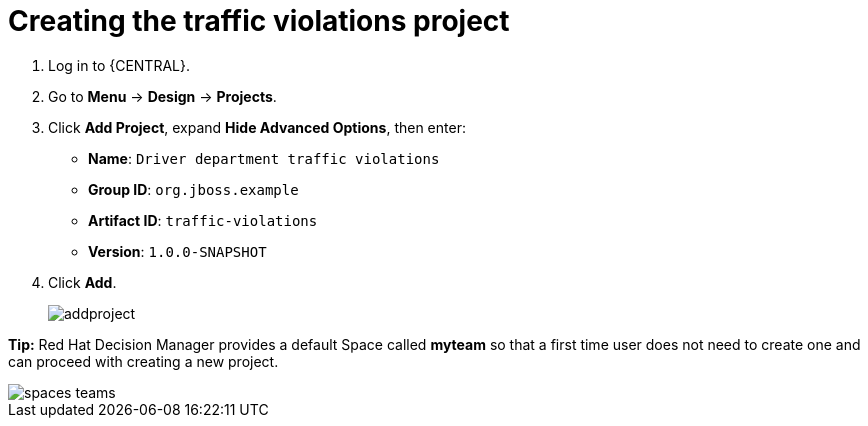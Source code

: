 [id='_importing_a_getting_started_business_project']
= Creating the traffic violations project

. Log in to {CENTRAL}.
. Go to *Menu* -> *Design* -> *Projects*.
. Click *Add Project*, expand *Hide Advanced Options*, then enter:

* *Name*: `Driver department traffic violations`
* *Group ID*: `org.jboss.example`
* *Artifact ID*: `traffic-violations`
* *Version*: `1.0.0-SNAPSHOT`
+

. Click *Add*.
+
image::addproject.png[]

*Tip:* Red Hat Decision Manager provides a default Space called *myteam* so that a first time user does not need to create one and can proceed with creating a new project.

image::spaces-teams.png[]
